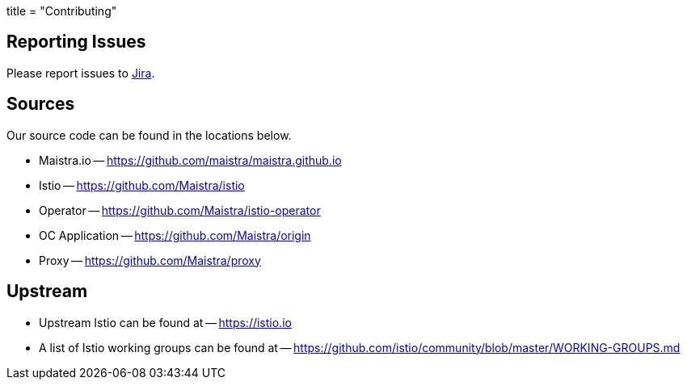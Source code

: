 +++
title = "Contributing"
+++

Reporting Issues
----------------
Please report issues to https://issues.jboss.org/projects/MAISTRA[Jira].

Sources
-------
Our source code can be found in the locations below.

* Maistra.io -- https://github.com/maistra/maistra.github.io
* Istio -- https://github.com/Maistra/istio
* Operator -- https://github.com/Maistra/istio-operator
* OC Application -- https://github.com/Maistra/origin
* Proxy -- https://github.com/Maistra/proxy

Upstream
-------
* Upstream Istio can be found at -- https://istio.io
* A list of Istio working groups can be found at -- https://github.com/istio/community/blob/master/WORKING-GROUPS.md